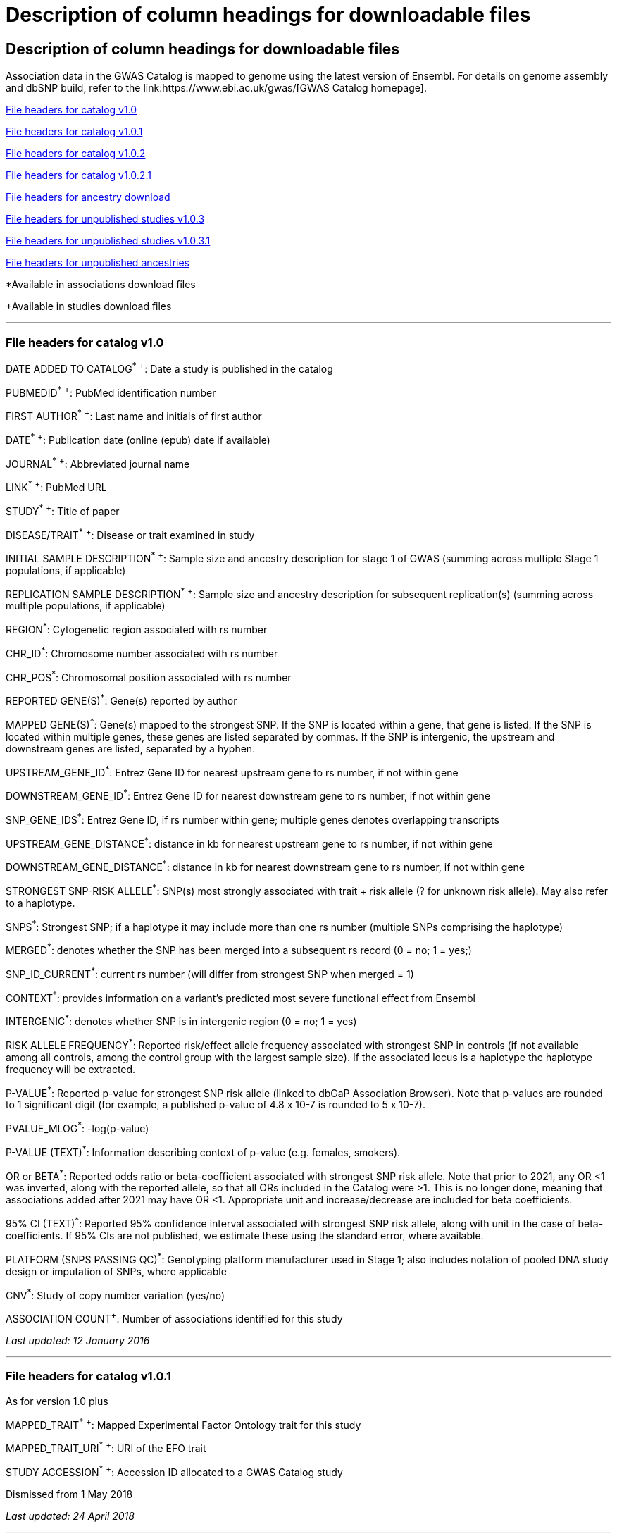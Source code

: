 
= Description of column headings for downloadable files

== Description of column headings for downloadable files

++++
Association data in the GWAS Catalog is mapped to genome using the latest version of Ensembl. For details on genome assembly and dbSNP build, refer to the link:https://www.ebi.ac.uk/gwas/[GWAS Catalog homepage].
++++



<<File headers for catalog v1.0>>

<<File headers for catalog v1.0.1>>

<<File headers for catalog v1.0.2>>

<<File headers for catalog v1.0.2.1>>

<<File headers for ancestry download>>

<<File headers for unpublished studies v1.0.3>>

<<File headers for unpublished studies v1.0.3.1>>

<<File headers for unpublished ancestries>>

*Available in associations download files

+Available in studies download files

'''

=== File headers for catalog v1.0

DATE ADDED TO CATALOG^*^ ^+^: Date a study is published in the catalog

PUBMEDID^*^ ^+^: PubMed identification number

FIRST AUTHOR^*^ ^+^: Last name and initials of first author

DATE^*^ ^+^: Publication date (online (epub) date if available)

JOURNAL^*^ ^+^: Abbreviated journal name

LINK^*^ ^+^: PubMed URL

STUDY^*^ ^+^: Title of paper

DISEASE/TRAIT^*^ ^+^: Disease or trait examined in study

INITIAL SAMPLE DESCRIPTION^*^ ^+^: Sample size and ancestry description for stage 1 of GWAS (summing across multiple Stage 1 populations, if applicable)

REPLICATION SAMPLE DESCRIPTION^*^ ^+^: Sample size and ancestry description for subsequent replication(s) (summing across multiple populations, if applicable)

REGION^*^: Cytogenetic region associated with rs number

CHR_ID^*^: Chromosome number associated with rs number

CHR_POS^*^: Chromosomal position associated with rs number

REPORTED GENE(S)^*^: Gene(s) reported by author

MAPPED GENE(S)^*^: Gene(s) mapped to the strongest SNP. If the SNP is located within a gene, that gene is listed. If the SNP is located within multiple genes, these genes are listed separated by commas. If the SNP is intergenic, the upstream and downstream genes are listed, separated by a hyphen.

UPSTREAM_GENE_ID^*^: Entrez Gene ID for nearest upstream gene to rs number, if not within gene

DOWNSTREAM_GENE_ID^*^: Entrez Gene ID for nearest downstream gene to rs number, if not within gene

SNP_GENE_IDS^*^: Entrez Gene ID, if rs number within gene; multiple genes denotes overlapping transcripts

UPSTREAM_GENE_DISTANCE^*^: distance in kb for nearest upstream gene to rs number, if not within gene

DOWNSTREAM_GENE_DISTANCE^*^: distance in kb for nearest downstream gene to rs number, if not within gene

STRONGEST SNP-RISK ALLELE^*^: SNP(s) most strongly associated with trait + risk allele (? for unknown risk allele). May also refer to a haplotype.

SNPS^*^: Strongest SNP; if a haplotype it may include more than one rs number (multiple SNPs comprising the haplotype)

MERGED^*^: denotes whether the SNP has been merged into a subsequent rs record (0 = no; 1 = yes;)

SNP_ID_CURRENT^*^: current rs number (will differ from strongest SNP when merged = 1)

CONTEXT^*^: provides information on a variant's predicted most severe functional effect from Ensembl

INTERGENIC^*^: denotes whether SNP is in intergenic region (0 = no; 1 = yes)

RISK ALLELE FREQUENCY^*^: Reported risk/effect allele frequency associated with strongest SNP in controls (if not available among all controls, among the control group with the largest sample size). If the associated locus is a haplotype the haplotype frequency will be extracted.

P-VALUE^*^: Reported p-value for strongest SNP risk allele (linked to dbGaP Association Browser). Note that p-values are rounded to 1 significant digit (for example, a published p-value of 4.8 x 10-7 is rounded to 5 x 10-7).

PVALUE_MLOG^*^: -log(p-value)

P-VALUE (TEXT)^*^: Information describing context of p-value (e.g. females, smokers).

OR or BETA^*^: Reported odds ratio or beta-coefficient associated with strongest SNP risk allele. Note that prior to 2021, any OR <1 was inverted, along with the reported allele, so that all ORs included in the Catalog were >1. This is no longer done, meaning that associations added after 2021 may have OR <1. Appropriate unit and increase/decrease are included for beta coefficients.

95% CI (TEXT)^*^: Reported 95% confidence interval associated with strongest SNP risk allele, along with unit in the case of beta-coefficients. If 95% CIs are not published, we estimate these using the standard error, where available.

PLATFORM (SNPS PASSING QC)^*^: Genotyping platform manufacturer used in Stage 1; also includes notation of pooled DNA study design or imputation of SNPs, where applicable

CNV^*^: Study of copy number variation (yes/no)

ASSOCIATION COUNT^+^: Number of associations identified for this study

_Last updated: 12 January 2016_

'''

=== File headers for catalog v1.0.1

As for version 1.0 plus

MAPPED_TRAIT^*^ ^+^: Mapped Experimental Factor Ontology trait for this study

MAPPED_TRAIT_URI^*^ ^+^: URI of the EFO trait

STUDY ACCESSION^*^ ^+^: Accession ID allocated to a GWAS Catalog study

Dismissed from 1 May 2018

_Last updated: 24 April 2018_

'''

=== File headers for catalog v1.0.2

As for version 1.0.1 plus

GENOTYPING_TECHNOLOGY^*^ ^+^: Genotyping technology/ies used in this study, with additional array information (ex. Immunochip or Exome array) in brackets.

_Added: 24 April 2018_

'''

=== File headers for catalog v1.0.2.1
As for version 1.0.2 plus

COHORT+: Discovery stage cohorts used in this study. The full list of cohort abbreviations and definitions can be found here[LINK]. 

FULL SUMMARY STATISTICS+: Availability of full genome-wide summary statistics files for download 

SUMMARY STATS LOCATION+: The location of the summary statistics file

_Added: October 2023_

'''

=== File headers for ancestry download

STUDY ACCESSION: Accession ID allocated to a GWAS Catalog study

PUBMEDID: PubMed identification number

FIRST AUTHOR: Last name and initials of first author

DATE: Publication date (online (epub) date if available)

INITIAL SAMPLE DESCRIPTION: Sample size and ancestry description for GWAS stage (summing across multiple populations, if applicable)

REPLICATION SAMPLE DESCRIPTION: Sample size and ancestry description for subsequent replication(s) (summing across multiple populations, if applicable)

STAGE: Stage of the GWAS to which the sample description applies, either initial or replication

NUMBER OF INDIVDUALS: Number of individuals in this sample

BROAD ANCESTRAL CATEGORY: Broad ancestral category to which the individuals in the sample belong

COUNTRY OF ORIGIN: Country of origin of the individuals in the sample

COUNTRY OF RECRUITMENT: Country of recruitment of the individuals in the sample

ADDITONAL ANCESTRY DESCRIPTION: Any additional ancestry descriptors relevant to the sample description

_Added: 16 September 2016_

'''

=== File headers for unpublished studies v1.0.3

DATE ADDED TO CATALOG	Not used

PUBMED ID	Not used

FIRST AUTHOR	Last name and initials of first author

DATE	Not used

JOURNAL	Not used

LINK	URL of the manuscript the GWAS is included in

STUDY	Title of manuscript the GWAS is included in

DISEASE/TRAIT	Disease or trait examined in the GWAS

INITIAL SAMPLE SIZE	Not used

REPLICATION SAMPLE SIZE	Not used

PLATFORM [SNPS PASSING QC]	Genotyping platform manufacturer and number of SNPs tested in the analysis; also includes imputation of SNPs, where applicable

ASSOCIATION COUNT	Not used

MAPPED_TRAIT	Not used

MAPPED_TRAIT_URI	Not used

STUDY ACCESSION	GWAS Catalog Accession ID

GENOTYPING TECHNOLOGY	Genotyping technology/ies used in this study, with additional array information (eg. Immunochip or Exome array) in brackets.

BACKGROUND TRAIT	Any background trait(s) shared by all individuals in the GWAS

MAPPED BACKGROUND TRAIT	Not used

MAPPED BACKGROUND TRAIT URI	Not used

SUMMARY STATS LOCATION	The location of the summary statistics file

SUBMISSION DATE	The date the GWAS was submitted to the Catalog

STATISTICAL MODEL	Details of the statistical model used to determine association significance

_Added: 15 May 2020_

'''

=== File headers for unpublished studies v1.0.3.1

As for version 1.0.3 plus

COHORT+: Discovery stage cohorts used in this study. The full list of cohort abbreviations and definitions can be found here: 

FULL SUMMARY STATISTICS+: Availability of full genome-wide summary statistics files for download

_Added October 2023_ 

'''

=== File headers for unpublished ancestries

STUDY ACCESSION	GWAS Catalog Accession ID

PUBMED ID	not used

FIRST AUTHOR	Last name and initials of first author

DATE	not used

INITIAL SAMPLE DESCRIPTION	not used

REPLICATION SAMPLE DESCRIPTION	not used

STAGE	not used/filled with initial for all

NUMBER OF INDIVIDUALS	Number of individuals in this sample

BROAD ANCESTRAL CATEGORY	Broad ancestral category to which the individuals in the sample belong

COUNTRY OF ORIGIN	not used

COUNTRY OF RECRUITMENT	Country of recruitment of the individuals in the sample

ADDITIONAL ANCESTRY DESCRIPTION	Any additional ancestry descriptors relevant to the sample description

ANCESTRY DESCRIPTOR	The most detailed ancestry descriptor(s) for the sample.

FOUNDER/GENETICALLY ISOLATED POPULATION	Description of a founder or genetically isolated population

NUMBER OF CASES	The number of cases in this broad ancestry group

NUMBER OF CONTROLS	The number of controls in this broad ancestry group

SAMPLE DESCRIPTION	Additional sample information required for the interpretation of result

COHORT(S)	List of cohort(s) represented in the discovery sample (moved to studies download in v1.0.3.1)

COHORT-SPECIFIC REFERENCE	List of cohort specific identifier(s) issued to this research study (removed in v1.0.3.1)

_Added 15 May 2020, updated October 2023_

'''

